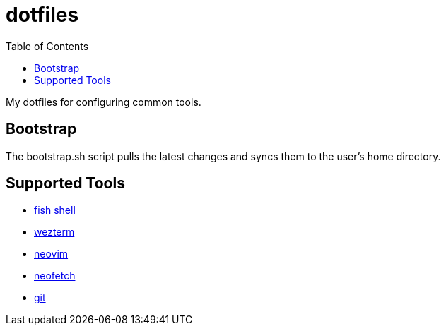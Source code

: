 :showtitle:
:toc: left
:icons: font

= dotfiles

My dotfiles for configuring common tools.

== Bootstrap

The bootstrap.sh script pulls the latest changes and syncs them to the user's home directory.

== Supported Tools

- https://fishshell.com[fish shell]
- https://wezfurlong.org/wezterm/index.html[wezterm]
- https://neovim.io[neovim]
- https://github.com/dylanaraps/neofetch[neofetch]
- https://git-scm.com[git]
